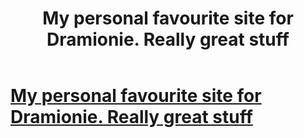 #+TITLE: My personal favourite site for Dramionie. Really great stuff

* [[http://dramione.org/][My personal favourite site for Dramionie. Really great stuff]]
:PROPERTIES:
:Author: Melissa-Rain
:Score: 0
:DateUnix: 1381372076.0
:DateShort: 2013-Oct-10
:END:
